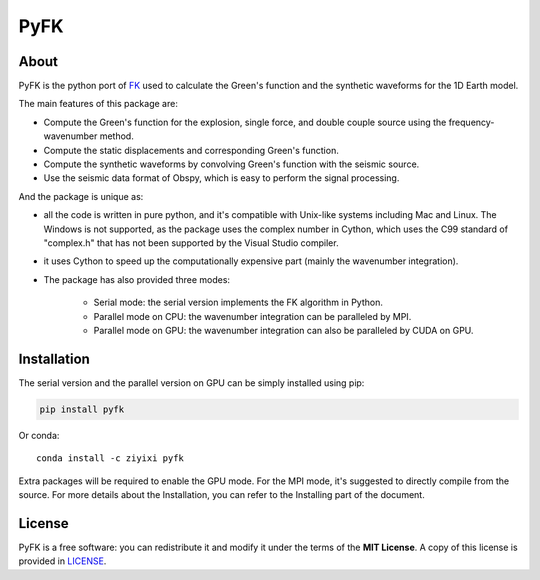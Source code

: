 PyFK
==========

.. image:: https://github.com/ziyixi/pyfk/workflows/pyfk/badge.svg
    :target: https://github.com/ziyixi/pyfk/actions

.. image:: https://codecov.io/gh/ziyixi/pyfk/branch/master/graph/badge.svg?token=5EL7IDTYLJ
    :target: https://codecov.io/gh/ziyixi/pyfk

.. image:: https://img.shields.io/badge/docs-dev-blue.svg
    :target: https://ziyixi.github.io/pyfk/

.. image:: https://badge.fury.io/py/pyfk.svg
    :target: https://badge.fury.io/py/pyfk

.. image:: https://anaconda.org/ziyixi/pyfk/badges/version.svg
    :target: https://anaconda.org/ziyixi/pyfk

.. image:: https://anaconda.org/ziyixi/pyfk/badges/platforms.svg
    :target: https://github.com/ziyixi/pyfk

.. image:: https://anaconda.org/ziyixi/pyfk/badges/license.svg
    :target: https://github.com/ziyixi/pyfk/blob/master/LICENSE

.. placeholder-for-doc-index

About
-------------

PyFK is the python port of `FK <http://www.eas.slu.edu/People/LZhu/home.html>`__ used to calculate the Green's function and the synthetic waveforms for the 1D Earth model.

The main features of this package are:

* Compute the Green's function for the explosion, single force, and double couple source using the frequency-wavenumber method.
* Compute the static displacements and corresponding Green's function.
* Compute the synthetic waveforms by convolving Green's function with the seismic source.
* Use the seismic data format of Obspy, which is easy to perform the signal processing.

And the package is unique as:

* all the code is written in pure python, and it's compatible with Unix-like systems including Mac and Linux. The Windows is not supported, as the package uses the complex number in Cython, which uses the C99 standard of "complex.h" that has not been supported by the Visual Studio compiler.
* it uses Cython to speed up the computationally expensive part (mainly the wavenumber integration).
* The package has also provided three modes:
  
    * Serial mode: the serial version implements the FK algorithm in Python.
    * Parallel mode on CPU: the wavenumber integration can be paralleled by MPI. 
    * Parallel mode on GPU: the wavenumber integration can also be paralleled by CUDA on GPU.

Installation
-------------

The serial version and the parallel version on GPU can be simply installed using pip:

.. code-block:: bash

    pip install pyfk

Or conda::

    conda install -c ziyixi pyfk

Extra packages will be required to enable the GPU mode. For the MPI mode, it's suggested to directly compile from the source. For more details about the Installation, you can refer to the Installing part of the document.

License
-------

PyFK is a free software: you can redistribute it and modify it under the terms of
the **MIT License**. A copy of this license is provided in
`LICENSE <https://github.com/ziyixi/pyfk/blob/master/LICENSE>`__.
